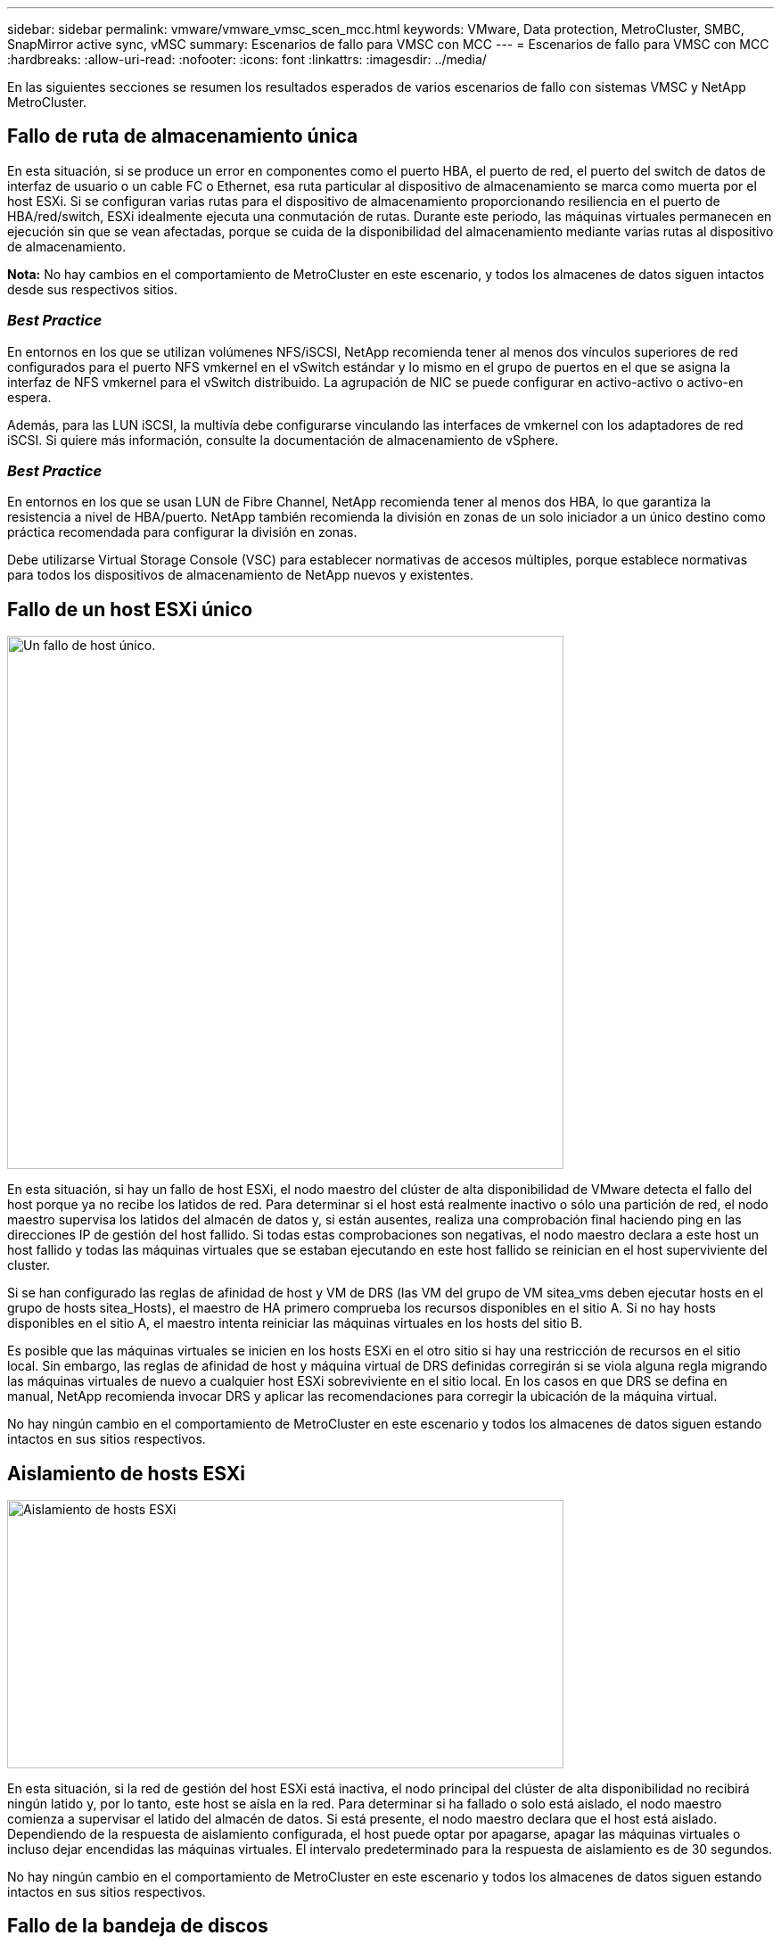 ---
sidebar: sidebar 
permalink: vmware/vmware_vmsc_scen_mcc.html 
keywords: VMware, Data protection, MetroCluster, SMBC, SnapMirror active sync, vMSC 
summary: Escenarios de fallo para VMSC con MCC 
---
= Escenarios de fallo para VMSC con MCC
:hardbreaks:
:allow-uri-read: 
:nofooter: 
:icons: font
:linkattrs: 
:imagesdir: ../media/


[role="lead"]
En las siguientes secciones se resumen los resultados esperados de varios escenarios de fallo con sistemas VMSC y NetApp MetroCluster.



== Fallo de ruta de almacenamiento única

En esta situación, si se produce un error en componentes como el puerto HBA, el puerto de red, el puerto del switch de datos de interfaz de usuario o un cable FC o Ethernet, esa ruta particular al dispositivo de almacenamiento se marca como muerta por el host ESXi. Si se configuran varias rutas para el dispositivo de almacenamiento proporcionando resiliencia en el puerto de HBA/red/switch, ESXi idealmente ejecuta una conmutación de rutas. Durante este periodo, las máquinas virtuales permanecen en ejecución sin que se vean afectadas, porque se cuida de la disponibilidad del almacenamiento mediante varias rutas al dispositivo de almacenamiento.

*Nota:* No hay cambios en el comportamiento de MetroCluster en este escenario, y todos los almacenes de datos siguen intactos desde sus respectivos sitios.



=== _Best Practice_

En entornos en los que se utilizan volúmenes NFS/iSCSI, NetApp recomienda tener al menos dos vínculos superiores de red configurados para el puerto NFS vmkernel en el vSwitch estándar y lo mismo en el grupo de puertos en el que se asigna la interfaz de NFS vmkernel para el vSwitch distribuido. La agrupación de NIC se puede configurar en activo-activo o activo-en espera.

Además, para las LUN iSCSI, la multivía debe configurarse vinculando las interfaces de vmkernel con los adaptadores de red iSCSI. Si quiere más información, consulte la documentación de almacenamiento de vSphere.



=== _Best Practice_

En entornos en los que se usan LUN de Fibre Channel, NetApp recomienda tener al menos dos HBA, lo que garantiza la resistencia a nivel de HBA/puerto. NetApp también recomienda la división en zonas de un solo iniciador a un único destino como práctica recomendada para configurar la división en zonas.

Debe utilizarse Virtual Storage Console (VSC) para establecer normativas de accesos múltiples, porque establece normativas para todos los dispositivos de almacenamiento de NetApp nuevos y existentes.



== Fallo de un host ESXi único

image::../media/vmsc_5_1.png[Un fallo de host único.,624,598]

En esta situación, si hay un fallo de host ESXi, el nodo maestro del clúster de alta disponibilidad de VMware detecta el fallo del host porque ya no recibe los latidos de red. Para determinar si el host está realmente inactivo o sólo una partición de red, el nodo maestro supervisa los latidos del almacén de datos y, si están ausentes, realiza una comprobación final haciendo ping en las direcciones IP de gestión del host fallido. Si todas estas comprobaciones son negativas, el nodo maestro declara a este host un host fallido y todas las máquinas virtuales que se estaban ejecutando en este host fallido se reinician en el host superviviente del cluster.

Si se han configurado las reglas de afinidad de host y VM de DRS (las VM del grupo de VM sitea_vms deben ejecutar hosts en el grupo de hosts sitea_Hosts), el maestro de HA primero comprueba los recursos disponibles en el sitio A. Si no hay hosts disponibles en el sitio A, el maestro intenta reiniciar las máquinas virtuales en los hosts del sitio B.

Es posible que las máquinas virtuales se inicien en los hosts ESXi en el otro sitio si hay una restricción de recursos en el sitio local. Sin embargo, las reglas de afinidad de host y máquina virtual de DRS definidas corregirán si se viola alguna regla migrando las máquinas virtuales de nuevo a cualquier host ESXi sobreviviente en el sitio local. En los casos en que DRS se defina en manual, NetApp recomienda invocar DRS y aplicar las recomendaciones para corregir la ubicación de la máquina virtual.

No hay ningún cambio en el comportamiento de MetroCluster en este escenario y todos los almacenes de datos siguen estando intactos en sus sitios respectivos.



== Aislamiento de hosts ESXi

image::../media/vmsc_5_2.png[Aislamiento de hosts ESXi,624,301]

En esta situación, si la red de gestión del host ESXi está inactiva, el nodo principal del clúster de alta disponibilidad no recibirá ningún latido y, por lo tanto, este host se aísla en la red. Para determinar si ha fallado o solo está aislado, el nodo maestro comienza a supervisar el latido del almacén de datos. Si está presente, el nodo maestro declara que el host está aislado. Dependiendo de la respuesta de aislamiento configurada, el host puede optar por apagarse, apagar las máquinas virtuales o incluso dejar encendidas las máquinas virtuales. El intervalo predeterminado para la respuesta de aislamiento es de 30 segundos.

No hay ningún cambio en el comportamiento de MetroCluster en este escenario y todos los almacenes de datos siguen estando intactos en sus sitios respectivos.



== Fallo de la bandeja de discos

En esta situación, se produce un fallo de más de dos discos o una bandeja entera. Los datos se sirven desde el plex superviviente sin interrupción de los servicios de datos. El fallo del disco puede afectar a un plex local o remoto. Los agregados se mostrarán como degradado porque solo está activo un plex. Una vez sustituidos los discos que han fallado, los agregados afectados se sincronizarán automáticamente para volver a compilar los datos. Tras realizar la resincronización, los agregados volverán automáticamente al modo reflejado normal. Si ha fallado más de dos discos dentro de un mismo grupo RAID, es necesario reconstruir el plex desde cero.

image::../media/vmsc_5_3.png[Fallo de una bandeja de discos única.,624,576]

*Nota:* Durante este período, no hay impacto en las operaciones de E/S de la máquina virtual, pero hay un rendimiento degradado porque se accede a los datos desde la bandeja de discos remotos a través de enlaces ISL.



== Fallo de una controladora de almacenamiento única

En este escenario, una de las dos controladoras de almacenamiento falla en un sitio. Dado que hay un par de alta disponibilidad en cada sitio, el fallo de un nodo de forma transparente activa automáticamente la conmutación al otro nodo. Por ejemplo, si falla el nodo A1, su almacenamiento y sus cargas de trabajo se transfieren automáticamente al nodo A2. Las máquinas virtuales no se verán afectadas porque todos los plexes permanecen disponibles. Los nodos del segundo sitio (B1 y B2) no se ven afectados. Además, vSphere HA no realizará ninguna acción porque el nodo principal del clúster seguirá recibiendo los latidos de red.

image::../media/vmsc_5_4.png[Fallo de un nodo único,624,603]

Si la conmutación al respaldo forma parte de un desastre gradual (el nodo A1 conmuta al nodo A2) y hay un fallo posterior de A2 o el fallo completo del sitio A, el cambio tras un desastre puede ocurrir en el sitio B.



== Fallos de enlace de interinterruptor



=== Fallo de enlace de interswitch en la red de gestión

image::../media/vmsc_5_5.png[Fallo de enlace entre switches en la red de gestión,624,184]

En este escenario, si los enlaces ISL en la red de gestión de host de interfaz de usuario producen un error, los hosts ESXi del sitio A no podrán comunicarse con los hosts ESXi del sitio B. Esto dará lugar a una partición de red porque los hosts ESXi de un sitio concreto no podrán enviar los latidos de red al nodo maestro del clúster HA. Como tal, habrá dos segmentos de red debido a la partición y habrá un nodo maestro en cada segmento que protegerá las VM de fallos de host dentro del sitio en particular.

*Nota:* Durante este período, las máquinas virtuales permanecen en ejecución y no hay cambios en el comportamiento de MetroCluster en este escenario. Todos los almacenes de datos siguen estando intactos en sus respectivos sitios.



=== Fallo de enlace interswitch en la red de almacenamiento

image::../media/vmsc_5_6.png[Fallo de enlace interswitch en la red de almacenamiento,624,481]

En este escenario, si los enlaces ISL en la red de almacenamiento de back-end fallan, los hosts del sitio A perderán acceso a los volúmenes de almacenamiento o las LUN del clúster B en el sitio B y viceversa. Las reglas de VMware DRS se definen de modo que la afinidad de sitios de almacenamiento host facilita que los equipos virtuales funcionen sin que el sitio se vea afectado.

Durante este período, las máquinas virtuales permanecen en ejecución en sus respectivos sitios y no hay cambios en el comportamiento de MetroCluster en este escenario. Todos los almacenes de datos siguen estando intactos en sus respectivos sitios.

Si por algún motivo se violó la regla de afinidad (por ejemplo, VM1, que se suponía que se ejecutaba desde la ubicación A donde sus discos residen en nodos del clúster local A, se está ejecutando en un host del sitio B), se accederá al disco de la máquina virtual de forma remota a través de enlaces ISL. Debido a un fallo de enlace ISL, VM1 ejecutándose en la instalación B no podría escribir en sus discos porque las rutas al volumen de almacenamiento están inactivas y la máquina virtual determinada está inactiva. En estos casos, VMware HA no realiza ninguna acción puesto que los hosts envían latidos de forma activa. Esas máquinas virtuales deben apagarse y encenderse manualmente en sus respectivos sitios. La siguiente figura ilustra una VM que viola una regla de afinidad DRS.

image::../media/vmsc_5_7.png[Una máquina virtual que infringe una regla de afinidad de DRS no puede escribir en los discos después de un fallo de ISL,624,502]



=== Todos los fallos de interswitch o la partición completa del centro de datos

En este escenario, todos los enlaces ISL entre los sitios están inactivos y los dos sitios están aislados uno de otro. Como se explicó en escenarios anteriores, como el fallo ISL en la red de gestión y en la red de almacenamiento, las máquinas virtuales no se ven afectadas por un fallo de ISL completo.

Una vez que los hosts ESXi hayan particionado entre sitios, el agente de alta disponibilidad de vSphere comprobará si hay latidos del almacén de datos y, en cada sitio, los hosts ESXi locales podrán actualizar los latidos del almacén de datos a sus respectivos volúmenes/LUN de lectura/escritura. Los hosts del sitio A asumirán que los otros hosts ESXi del sitio B han fallado porque no hay latidos de red/almacén de datos. La alta disponibilidad de vSphere en el sitio A intentará reiniciar las máquinas virtuales del sitio B, lo cual fallará en algún momento porque no se podrá acceder a los almacenes de datos del sitio B debido a un fallo del ISL de almacenamiento. Una situación similar se repite en el sitio B.

image::../media/vmsc_5_8.png[Todos los fallos de ISL o la partición completa del centro de datos,624,596]

NetApp recomienda determinar si alguna máquina virtual ha infringido las reglas de DRS. Los equipos virtuales que se ejecuten desde un sitio remoto estarán inactivos ya que no podrán acceder al almacén de datos y vSphere HA reiniciará esa máquina virtual en el sitio local. Una vez que los enlaces ISL vuelvan a estar en línea, la máquina virtual que se estaba ejecutando en el sitio remoto se desactivará, ya que no puede haber dos instancias de máquinas virtuales ejecutándose con las mismas direcciones MAC.

image::../media/vmsc_5_9.png[Una partición del centro de datos donde VM1 violó una regla de afinidad DRS,624,614]



=== Fallo de interswitch Link en ambas estructuras en NetApp MetroCluster

En un escenario en el que uno o varios ISL fallan, el tráfico continúa por los enlaces restantes. Si todos los ISL de ambas estructuras fallan, de modo que no hay ningún enlace entre los sitios para el almacenamiento y la replicación de NVRAM, cada controladora seguirá proporcionando sus datos locales. Al restaurar un mínimo de un ISL, la resincronización de todos los complejos se realizará automáticamente.

Las escrituras que se produzcan después de que todos los ISL estén inactivos no se reflejarán en el otro sitio. Una conmutación de sitios en caso de desastre, mientras la configuración se encuentra en este estado, por lo tanto, incurriría en la pérdida de los datos que no se habían sincronizado. En este caso, se requiere intervención manual para la recuperación después del cambio. Si es probable que no haya ISL disponibles durante un largo período de tiempo, un administrador puede optar por cerrar todos los servicios de datos para evitar el riesgo de pérdida de datos si es necesario una conmutación por desastre. La realización de esta acción debe evaluarse para la probabilidad de que se produzca un desastre que requiera la conmutación del servicio antes de que esté disponible al menos un ISL. Como alternativa, si los ISL fallan en un escenario en cascada, un administrador podría activar una conmutación de sitios planificada a uno de los sitios antes de que todos los enlaces hayan fallado.

image::../media/vmsc_5_10.png[Fallo de enlace interswitch en ambas estructuras en NetApp MetroCluster.,624,597]



=== Fallo de enlace de clúster con conexión entre iguales

En un supuesto de fallo de enlace de clústeres con conexión entre iguales, dado que los ISL de estructura aún están activos, los servicios de datos (lecturas y escrituras) continúan en ambos sitios en ambos complejos. No se puede propagar ningún cambio de configuración del clúster (por ejemplo, añadir una nueva SVM o aprovisionar un volumen o un LUN en una SVM existente) al otro sitio. Estos se mantienen en los volúmenes de metadatos de CRS locales y se propagan automáticamente al otro clúster al restaurar el enlace de clúster entre iguales. Si se necesita una conmutación por error forzada antes de poder restaurar el enlace de clúster entre iguales, se volverán a reproducir automáticamente los cambios pendientes de configuración de clúster desde la copia replicada remota de los volúmenes de metadatos del sitio superviviente como parte del proceso de conmutación por error.

image::../media/vmsc_5_11.png[Error de enlace de clústeres con conexión entre iguales,624,303]



=== Fallo completo del sitio

En un supuesto de fallo del sitio A completo, los hosts ESXi del sitio B no obtendrán el latido de red de los hosts ESXi del sitio A porque están inactivos. El maestro de alta disponibilidad en el sitio B verificará que los latidos del almacén de datos no están presentes, declarará que los hosts del sitio A han fallado e intentará reiniciar el sitio A de los equipos virtuales en el sitio B. Durante este periodo, el administrador de almacenamiento realiza una conmutación de sitios para reanudar los servicios de los nodos fallidos en el sitio superviviente. Esto restaura todos los servicios de almacenamiento del sitio A en el sitio B. Después de que el sitio haya volúmenes o LUN disponibles en el sitio B, el agente maestro de alta disponibilidad intentará reiniciar el sitio A, máquinas virtuales del sitio B.

Si el intento del agente maestro HA de vSphere de reiniciar una máquina virtual (lo que implica registrarla y encenderla) falla, el reinicio se vuelve a intentar después de un retraso. El retardo entre reinicios se puede configurar hasta un máximo de 30 minutos. VSphere HA intenta estos reinicios durante un número máximo de intentos (seis intentos de forma predeterminada).

*Nota:* El maestro HA no inicia los intentos de reinicio hasta que el administrador de colocación encuentre el almacenamiento adecuado, por lo que en el caso de un fallo completo del sitio, eso sería después de que se haya realizado el cambio.

Si el sitio A se ha cambiado, un fallo posterior de uno de los nodos del sitio B superviviente se puede gestionar sin problemas mediante la conmutación al nodo superviviente. En este caso, solo un nodo realiza el trabajo de cuatro nodos. En este caso, la recuperación consistiría en realizar un retorno al nodo local. A continuación, cuando se restaura el sitio A, se realiza una operación de conmutación para restaurar el funcionamiento en estado constante de la configuración.

image::../media/vmsc_5_12.png[Fallo de sitio completo,624,593]
